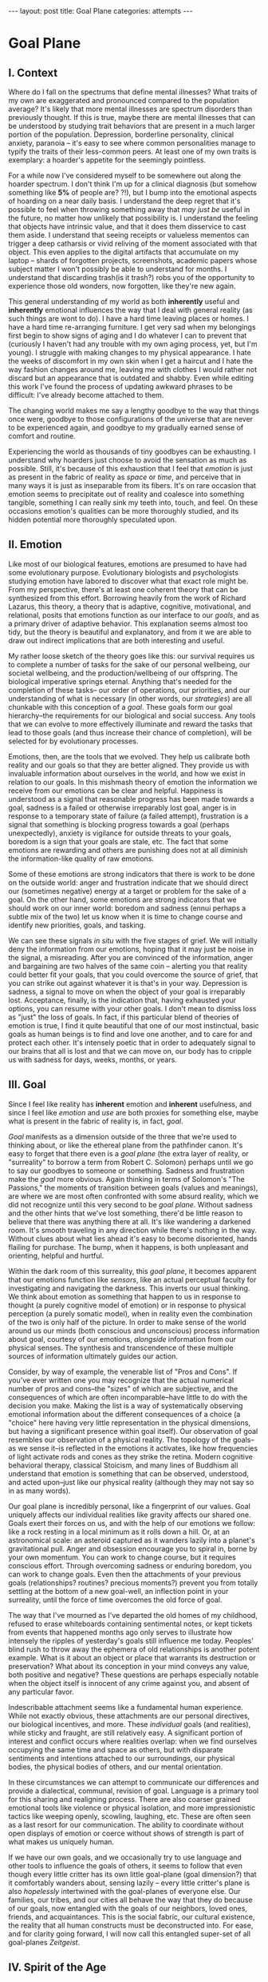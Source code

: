 #+STARTUP: showall indent
#+STARTUP: hidestars
#+OPTIONS: H:2 num:nil tags:nil toc:nil timestamps:nil
#+BEGIN_EXPORT html
---
layout: post
title: Goal Plane
categories: attempts
---
#+END_EXPORT

* Goal Plane

** I. Context

Where do I fall on the spectrums that define mental illnesses? What
traits of my own are exaggerated and pronounced compared to the
population average? It's likely that more mental illnesses are
spectrum disorders than previously thought. If this is true, maybe
there are mental illnesses that can be understood by studying trait
behaviors that are present in a much larger portion of the
population. Depression, borderline personality, clinical anxiety,
paranoia -- it's easy to see where common personalities manage to
typify the traits of their less-common peers. At least one of my own
traits is exemplary: a hoarder's appetite for the seemingly pointless.

For a while now I've considered myself to be somewhere out along the
hoarder spectrum. I don't think I'm up for a clinical diagnosis (but
somehow something like *5%* of people are?  ?!), but I bump into the
emotional aspects of hoarding on a near daily basis. I understand the
deep regret that it's possible to feel when throwing something away
that /may just be/ useful in the future, no matter how unlikely that
possibility is. I understand the feeling that objects have intrinsic
value, and that it does them disservice to cast them aside. I
understand that seeing receipts or valueless mementos can trigger a
deep catharsis or vivid reliving of the moment associated with that
object. This even applies to the digital artifacts that accumulate on
my laptop -- shards of forgotten projects, screenshots, academic
papers whose subject matter I won't possibly be able to understand for
months. I understand that discarding trash(is it trash?) robs you of
the opportunity to experience those old wonders, now forgotten, like
they're new again.

This general understanding of my world as both *inherently* useful and
*inherently* emotional influences the way that I deal with general
reality (as such things are wont to do). I have a hard time leaving
places or homes. I have a hard time re-arranging furniture. I get very
sad when my belongings first begin to show signs of aging and I do
whatever I can to prevent that (curiously I haven't had any trouble
with my own aging process, yet, but I'm young). I struggle with making
changes to my physical appearance. I hate the weeks of discomfort in
my own skin when I get a haircut and I hate the way fashion changes
around me, leaving me with clothes I would rather not discard but an
appearance that is outdated and shabby. Even while editing this work
I've found the process of updating awkward phrases to be difficult:
I've already become attached to them.

The changing world makes me say a lengthy goodbye to the way that
things once were, goodbye to those configurations of the universe that
are never to be experienced again, and goodbye to my gradually earned
sense of comfort and routine.

Experiencing the world as thousands of tiny goodbyes can be
exhausting. I understand why hoarders just choose to avoid the
sensation as much as possible. Still, it's because of this exhaustion
that I feel that /emotion/ is just as present in the fabric of reality
as /space/ or /time/, and perceive that in many ways it is just as
inseparable from its fibers. It's on rare occasion that emotion seems
to precipitate out of reality and coalesce into something tangible,
something I can really sink my teeth into, touch, and feel. On these
occasions emotion's qualities can be more thoroughly studied, and its
hidden potential more thoroughly speculated upon.

** II. Emotion

Like most of our biological features, emotions are presumed to have
had some evolutionary purpose. Evolutionary biologists and
psychologists studying emotion have labored to discover what that
exact role might be. From my perspective, there's at least one
coherent theory that can be synthesized from this effort. Borrowing
heavily from the work of Richard Lazarus, this theory, a theory that
is adaptive, cognitive, motivational, and relational, posits that
emotions function as our interface to our /goals/, and as a primary
driver of adaptive behavior. This explanation seems almost too tidy,
but the theory is beautiful and explanatory, and from it we are able
to draw out indirect implications that are both interesting and
useful.

My rather loose sketch of the theory goes like this: our survival
requires us to complete a number of tasks for the sake of our personal
wellbeing, our societal wellbeing, and the production/wellbeing of our
offspring. The biological imperative springs eternal. Anything that's
needed for the completion of these tasks-- our order of operations,
our priorities, and our understanding of what is necessary (in other
words, our /strategies/) are all chunkable with this conception of a
/goal/. These goals form our goal hierarchy--the requirements for our
biological and social success. Any tools that we can evolve to more
effectively illuminate and reward the tasks that lead to those goals
(and thus increase their chance of completion), will be selected for
by evolutionary processes.

Emotions, then, are the tools that we evolved. They help us calibrate
both reality and our goals so that they are better aligned. They
provide us with invaluable information about ourselves in the world,
and how we exist in relation to our goals. In this mishmash theory of
emotion the information we receive from our emotions can be clear and
helpful. Happiness is understood as a signal that reasonable progress
has been made towards a goal, sadness is a failed or otherwise
irreparably lost goal, anger is in response to a temporary state of
failure (a failed attempt), frustration is a signal that something is
blocking progress towards a goal (perhaps unexpectedly), anxiety is
vigilance for outside threats to your goals, boredom is a sign that
your goals are stale, etc. The fact that some emotions are rewarding
and others are punishing does not at all diminish the information-like
quality of raw emotions.

Some of these emotions are strong indicators that there is work to be
done on the outside world: anger and frustration indicate that we
should direct our (sometimes negative) energy at a target or problem
for the sake of a goal. On the other hand, some emotions are strong
indicators that we should work on our inner world: boredom and sadness
(ennui perhaps a subtle mix of the two) let us know when it is time to
change course and identify new priorities, goals, and tasking.

We can see these signals /in situ/ with the five stages of grief. We
will initially deny the information from our emotions, hoping that it
may just be noise in the signal, a misreading. After you are convinced
of the information, anger and bargaining are two halves of the same
coin -- alerting you that reality could better fit your goals, that
you could overcome the source of grief, that you can strike out
against whatever it is that's in your way. Depression is sadness, a
signal to move on when the object of your goal is irreparably
lost. Acceptance, finally, is the indication that, having exhausted
your options, you can resume with your other goals. I don't mean to
dismiss loss as "just" the loss of goals. In fact, if this particular
blend of theories of emotion is true, I find it quite beautiful that
one of our most instinctual, basic goals as human beings is to find
and love one another, and to care for and protect each other. It's
intensely poetic that in order to adequately signal to our brains that
all is lost and that we can move on, our body has to cripple us with
sadness for days, weeks, months, or years.

** III. Goal

Since I feel like reality has *inherent* emotion and *inherent*
usefulness, and since I feel like /emotion/ and /use/ are both proxies
for something else, maybe what is present in the fabric of reality is,
in fact, /goal/.

/Goal/ manifests as a dimension outside of the three that we're used
to thinking about, or like the ethereal plane from the pathfinder
canon. It's easy to forget that there even is a /goal plane/ (the
extra layer of reality, or "surreality" to borrow a term from Robert
C. Solomon) perhaps until we go to say our goodbyes to someone or
something. Sadness and frustration make the /goal/ more obvious. Again
thinking in terms of Solomon's "The Passions," the moments of
transition between goals (values and meanings), are where we are most
often confronted with some absurd reality, which we did not recognize
until this very second to be /goal plane/. Without sadness and the
other hints that we've lost something, there'd be little reason to
believe that there was anything there at all. It's like wandering a
darkened room. It's smooth traveling in any direction while there's
nothing in the way. Without clues about what lies ahead it's easy to
become disoriented, hands flailing for purchase. The bump, when it
happens, is both unpleasant and orienting, helpful and hurtful.

Within the dark room of this surreality, this /goal plane/, it becomes
apparent that our emotions function like /sensors/, like an actual
perceptual faculty for investigating and navigating the darkness. This
inverts our usual thinking. We think about emotion as something that
happen to us in response to thought (a purely cognitive model of
emotion) or in response to physical perception (a purely somatic
model), when in reality even the combination of the two is only half
of the picture. In order to make sense of the world around us our
minds (both conscious and unconscious) process information about goal,
courtesy of our emotions, /alongside/ information from our physical
senses. The synthesis and transcendence of these multiple sources of
information ultimately guides our action.

Consider, by way of example, the venerable list of "Pros and Cons". If
you've ever written one you may recognize that the actual numerical
number of pros and cons--the "sizes" of which are subjective, and the
consequences of which are often incomparable--have little to do with
the decision you make. Making the list is a way of systematically
observing emotional information about the different consequences of a
choice (a "choice" here having very little representation in the
physical dimensions, but having a significant presence within goal
itself). Our observation of goal resembles our observation of a
physical reality. The topology of the goals--as we sense it--is
reflected in the emotions it activates, like how frequencies of light
activate rods and cones as they strike the retina. Modern cognitive
behavioral therapy, classical Stoicism, and many lines of Buddhism all
understand that emotion is something that can be observed, understood,
and acted upon--just like our physical reality (although they may not
say so in as many words).

Our goal plane is incredibly personal, like a fingerprint of our
values. Goal uniquely affects our individual realities like gravity
affects our shared one. Goals exert their forces on us, and with the
help of our emotions we follow: like a rock resting in a local minimum
as it rolls down a hill. Or, at an astronomical scale: an asteroid
captured as it wanders lazily into a planet's gravitational
pull. Anger and obsession encourage you to spiral in, borne by your
own momentum. You can work to change course, but it requires conscious
effort. Through overcoming sadness or enduring boredom, you can work
to change goals. Even then the attachments of your previous goals
(relationships?  routines?  precious moments?) prevent you from
totally settling at the bottom of a new goal-well, an inflection point
in your surreality, until the force of time overcomes the old force of
goal.

The way that I've mourned as I've departed the old homes of my
childhood, refused to erase whiteboards containing sentimental notes,
or kept tickets from events that happened months ago only serves to
illustrate how intensely the ripples of yesterday's goals still
influence me today. Peoples' blind rush to throw away the ephemera of
old relationships is another potent example. What is it about an
object or place that warrants its destruction or preservation? What
about its conception in your mind conveys any value, both positive and
negative?  These questions are perhaps especially notable when the
object itself is innocent of any crime against you, and absent of any
particular favor.

Indescribable attachment seems like a fundamental human
experience. While not exactly obvious, these attachments are our
personal directives, our biological incentives, and more. These
/individual/ goals (and realities), while sticky and fraught, are
still relatively easy. A significant portion of interest and conflict
occurs where realities overlap: when we find ourselves occupying the
same time and space as others, but with disparate sentiments and
intentions attached to our surroundings, our physical bodies, the
physical bodies of others, and our mental orientation.

In these circumstances we can attempt to communicate our differences
and provide a dialectical, communal, revision of goal. Language is a
primary tool for this sharing and realigning process. There are also
coarser grained emotional tools like violence or physical isolation,
and more impressionistic tactics like weeping openly, scowling,
laughing, etc. These are often seen as a last resort for our
communication. The ability to coordinate without open displays of
emotion or coerce without shows of strength is part of what makes us
uniquely human.

If we have our own goals, and we occasionally try to use language and
other tools to influence the goals of others, it seems to follow that
even though every little critter has its own little goal-plane (goal
dimension?) that it comfortably wanders about, sensing lazily -- every
little critter's plane is also /hopelessly/ intertwined with the
goal-planes of everyone else. Our families, our tribes, and our cities
all behave the way that they do because of our goals, now entangled
with the goals of our neighbors, loved ones, friends, and
acquaintances. This is the social fabric, our cultural existence, the
reality that all human constructs must be deconstructed into. For
ease, and for clarity going forward, I will now call this entangled
super-set of all goal-planes /Zeitgeist/.

** IV. Spirit of the Age

/Zeitgeist/ can be understood as a literal, genuine, bonafide,
physical property of reality. It's the actual code of the
simulation. It's god's plan for us all. Whatever. It doesn't matter
what it is. It's there as an emergent property, or as an inbuilt
characteristic. When thinking things cohabitate reality, their goals
exist in superposition, an indeterminate fuzz of values and meanings,
a static from the heavens. Our personal goal-planes, our own
directives and the emotions that they evoke, are just the part of
zeitgeist that we are personally tuned to receive.

With "rods and cones" and other features of eyes, animals (and some
humans) have evolved to see various portions of the electro-magnetic
spectrum. In the case of zeitgeist, /every individual person/ is
specifically adapted to perceive a different cross-section of it, and
this cross section just barely overlaps with the cross-sections of
other people. No one has the same emotional response to zeitgeist as
you because no one can perceive the same part of the emotional
landscape. While for /most/ features of zeitgeist we humans can agree
that there's /something/ there, we usually can't agree on its salient
features. Occasionally there are forms within zeitgeist that totally
elude us. These differences in emotional interface are where meaning
lives. Meanings are derivative of the goals present in reality. Value
is derivative of these meanings. Asking "which goals are we sensing?"
and "how intensely?", and "with what emotion?" helps us locate our
individual values and our individual meanings.

# ^^^ this section can be expanded into its own attempt

Of course, where there is meaning there is
synchronicity. Synchronicity is a natural formation of goal atop an
otherwise uninteresting physical reality. The physical happenstance of
the world, such as bumping into someone at just the right moment, or
seeing a 1984 AMC Eagle after you were /just/ talking about how you
/love/ 1984 AMC Eagle 4x4s -- events that would merely be pleasant
without a prior instantiation of goal, are perceived as meaningful by
our sensory organs, because /they *are* meaningful and we can detect
it/. This feedback between our physical perceptual organs and our
perceptual organs that operate in the much spookier plane of goals and
meanings is what generates our luck, chance, and happenstance. Is a
particular coin flip or dice roll "lucky" without considering the
goals of the players?

This line of interrogation and its mapping to the physical domain is
particularly fruitful. Do you see the same green as other people?
Probably not. Do other people perceive the same aspect of zeitgeist as
you?  Probably not. Do things mean the same thing to you as they do to
other people? Again, no. Given this, will you perceive the same events as
lucky or coincidental? Unlikely.

There are many things like this that seem to exist entirely within
zeitgeist. The psychic groupings of [[https://en.wikipedia.org/wiki/Egregore][egregores]] (distributed,
goal-converging thoughtforms) and [[https://hermetic.com/bey/taz3][temporary autonomous zones]] (places
where unmediated existence emerges temporarily in response to shared
vision), for example, must exist where the physical world is a mere
afterthought-- like with synchronicity and luck.

Next I can't help but think of Art, which seems to be a manifestation
of pure zeitgeist. It is meaningless without an artist's (or scene's)
goals, and the goals' juxtaposition with time and space. An artist's
hands massage zeitgeist into an appealing form. The physical medium is
incidental, or functions as a focus for the form. Our good taste, our
ability to possess discernment about things with an artistic element,
is about effectively mapping the relationship between ourself and any
object of culture (or artwork) within zeitgeist. Locating something
with GPS-like precision is the mark of a tasteful
individual. Beyond taste, celebrity is the result of twofold: one's actual
position in (now 5) dimensional space, and the preponderance of goal
present in oneself. If you're not in the right place, time, and locus
within zeitgeist, you're not a celebrity.

# ^^^ this section can be expanded into its own attempt

All of these things are the purview of the "humanities." Within them,
sociology is most explicitly the study of zeitgeist, since the
emotions and goals that form the organizing principles of groups of
humans only exist within this entangled goal-dimension. Surveys, then,
are a /finite/ sociological tool designed to measure the /continuous/
surface of zeitgeist. These surveys and methods may be accurate to
some extent, but they obscure the fractal detail unfolding beneath
them, and once obscured it's easy enough to forget that those details
exist in the first place. We mistake a tracing of the surface of the
thing for the thing itself. Related fields, like ethnomethodology and
political philosophy purport to explore zeitgeist in other ways, with
other tools, with other downsides, and by making different
assumptions.

If emotion allows us to perceive our own goals, I will speculate that
reflective empathy, theory of mind, and their more effortful cognitive
cousins are the perceptual organs that allow us to perceive the
zeitgeist around us. They even allow us to conceive of what zeitgeist
looks like from other orientations and angles, a key component of taste and
celebrity. Like how prior sensory knowledge of the shape of an object
allows us to simulate how that object must /look/ from another
perspective, knowledge of what an object /means/ to someone else helps
us simulate the view of another facet of zeitgeist. These simulations
are crude, like drawing from memory, but at least they're available.

** V. The Nature of the Perceptual Organ

# This can be expanded, perhaps with personal anecdote

Touch, sight, hearing, and chronoception, as human sensory
capabilities, are subject to human limitations. Our perception of
zeitgeist, as a human sensory capability, is no exception. We
understand our own motivations and of the motivations of others
through an interface that is mediated by time, distance, and innate
perceptual ability.

Emotional acuity varies from person to person. Sometimes our
perception is limited locally by mood swings or through the spectrum
disorders mentioned earlier. Our over or underestimation of
something's importance is best likened to a sensor malfunction or
mis-calibration, but, like with eyes that are blurry or with ears that
are dull, there are ways to augment our emotional acuity. With our
physical world we can put on eye-glasses or use tools to do our
sensing. When it comes to the emotional realm of zeitgeist, these
augmentations are cognitive improvements (thought technologies) for
improving our emotional interpretation and better mental
representations of the goals and emotions of others. Emotional
intelligence can compensate for a deficit in the sensors. We can build
perceptual lenses that help correct for our inadequacies.

In recent history another corrective alternative has emerged: the
administration of pharmaceuticals. We have just barely begun to
understand this process. We didn't know until recently that common
drugs like acetaminophen influence the way we perceive
emotion. Acetaminophen dampens our own perception of pain, and
(presumably through related mechanisms) dampens our perception of
others' pain as well. It has even been suggested that acetaminophen
can pull us out of an existential crisis-- as though existential pain
is a pain to be "killed," as well. Stimulants, by comparison, change
our emotional acuity by increasing our positive perception of goal in
common tasks and general executive function (and also making that
Youtube hole just /that/ much more enjoyable). Anti-depressants
decrease the presence of sadness in our palette of responses, like
rose-tinged glasses for our soul.

Spatially reckoning, zeitgeist is very large. It's as long as the
universe is wide. Wherever there's life, goal follows. This means that
zeitgeist contains exactly as many goal-planes as there are thinking
creatures in this whole universe. Each goal-plane only thickens
zeitgeist. It's dense, complex, enormous, and we can only perceive so
much of it.

Just like being physically isolated from the existence of other human
beings, or existing in another time from other human beings, we can be
isolated by existing in another aspect of zeitgeist. There have
already been 100 billion human beings, and you can only know what, a
few thousand? If your goal-plane is not closely entangled with another
person's, you will not have the occasion to interact with them. This
is especially apparent in the internet age, where physical isolations
are less important to our overall connectedness, and the opportunities
created by shared or similar goal flare in consequence. Of course the
"occasion to interact" is not the end of the influence of
zeitgeist. Goal can steer those far away, who you have no
knowledge of, into action that affects you and your own goal. This is
perhaps the case with the CEOs of coal companies, or the actors in the
global political theater, or even average consumers steering the
pricing and materials of consumer goods.

While the internet has the potential to entangle goals across great
distances, "filter bubbles" are a disentangling (isolating action) of
otherwise complex interactions in zeitgeist. They are powerful
positive feedback loops within goal itself. They are loci where the
topology of zeitgeist reaches upwards towards infinity. Filter bubbles
are machine augmented, but they have existed since the dawn of
civilization. We pick our friends and acquaintances in accordance with
our goals, and in the process we disentangle ourselves from the goals
of people that we perceive as different from ourselves. The good news
is that zeitgeist, while perhaps less malleable than space, is
definitely more malleable than time-- and there are definite discrete
actions that we can take to influence our own goal-plane and the
greater zeitgeist. The state of the world at any point in the future
is essentially the current reality + physics + goals + time, since any
change that the universe experiences that is indescribable through
simple physics can be described by the interactions of the goals of
the intelligent beings that inhabit it.

** VI. The Space

Given this conception of zeitgeist as

1. Present in reality
2. Exerting influence on us and therefore
3. "Sense-able", like space and time
4. Malleable, like space and (to a lesser extent) time and,
5. Vast, like space and time

we can start to conceptualize its shape, its isomorphisms in other
thought, and its consequences in the real world.

Zeitgeist provides a term of art for the occasions on which we must
roughly quantify the effects of our actions. It vivifies the
“supra-individual” realm, the social fabric, cultural fabric,
emotional landscape, and the interactions spinning out therefrom. It
does so without straining the brain too hard. A psychic space that
behaves like a physical one allows analogies to flow more
readily. I've already mentioned "wells," as though ruminating on
gravity and orbital mechanics.

The landscape is defined by the dimensions of our experience. In time
there are moments, in space there are points, in zeitgeist there are
loci. A humane coordinate system, and the rhizome runneth through
it. A tree is planted at this locus or that. The emptiness of outer
space may be an equally empty outer zeitgeist.

We pilot our little space-ship brain between goal-wells, taking care
not to get drawn in. We apply our energy to vector towards particular
goals or to vector away. Achieving either will be hard (as we perceive
frustration or sadness), and either way the results of our efforts
will land us in very different regions of space. Most of this space
has very little goal associated with it, but occasionally the
preponderance of goal in a person, place, event, or thing behaves more
like a black-hole than anything else. The cosmos seems to revolve
around these points, thick and dense. An "erratic" orbit becomes a
sign of outside forces acting on the situation. Maybe that's our
intentional vectoring at play, maybe it's an encounter with an
entirely new cosmos of goal.

Do you ever think about a thing that just seems "big"? Have you ever
inspected the thing's "bigness" only to find that its actual reach is
limited and human? Has that ever happened but the thing still felt
"big"?  We can chip away at zeitgeist and attempt to change its pull,
but we are small and sometimes the pull is too strong.

Just like the physical world, we change zeitgeist as it changes
us. Also just like the physical world, we are capable of acting on
multiple different scales, magnitudes, and levels of
analysis. Zeitgeist can be sculpted on the micro-level. Artistic
effort, frank conversations with friends, precisely situated remarks,
opinions shared flippantly, and condescending dismissals on Twitter
can all stack rocks or tumble them, carve detail or cut it
away. Large-scale works of art and activism are quotidian earthworks,
the back-hoes, bulldozers, and dump-trucks of working with
zeitgeist. Someday we might have planet-scale tools to move the
heavens and the celestial loci beneath them, but like physical tools
of the same magnitude they are still beyond our technological
imagination.

Goal can also be accumulated or re-purposed. The rare gem can be
extracted and cut fashionably, elevating it in value and
importance. This is the purview of historians, journalists, and
taste-makers, who find substance in zeitgeist and inflate its
self-contained goal with artificial attention. Here we find ourselves
in a strange loop: in order to change zeitgeist intentionally, we must
expand zeitgeist so that it contains itself and any intention you may
have towards it from this moment onward.

Politics exists in this strange-loop as a very un-self-aware attempt
at organizing around and changing zeitgeist. Doing politics
intentionally is impossible without assimilating the continuous
surface that contains opinion, policy, strategy, and emotion
simultaneously. On the other hand, political extremism is a slippery
slope into a new part of zeitgeist. The forces are isolating and
strong, as the slope is steep and sparsely populated. Those that fall
into this particular hole are difficult to save, and find themselves
impotently raging for an ideology that isn't worth the time or energy.

** VII. The Locus

Physical perceptions are only part of the human perceptual
gamut. Perceiving zeitgeist is in many ways more beneficial than
perceiving the physical world. Systems that perceive utility (value)
out compete those that perceive reality. The blind, deaf, and numb are
all impossibly more capable at dealing with a general reality than the
best trained neural-net classifiers. Your goal receptors are your most
valuable sense. Professionals almost always "trust their gut" above
all else -- which seems an almost hideously obvious allusion to the
use of your emotions as perception.

The adaptive theory of emotion, the current version of which has been
around for almost 40 years, and which can trace its thinking back to
Darwin, has set this line of inquiry in motion for a variety of
crackpots (and some reputable individuals) like me. I hope that the
status of such speculations can move from "wild flight of fancy" to
"viable thought technology."  Thinking of value and meaning in this
way, and having a new set of terms for discussing policy, people, and
socio-cultural institutions could be helpful. Discussions of personal
value, and our conversations about the breakdowns and sticking points
in relationships with family and friends take on a new character as we
enable the fundamental physical metaphors and make them explicit.

It's disappointing that there is no way to measure zeitgeist
directly. There is no way to verify a hypotheses about it, unless your
hypothesis is about population level statistical averages. And then,
because of the nature of averages, and since the tools at your
disposal are generally survey instruments from the fraught fields of
sociology and psychology, you are unlikely to capture the continuous
reality that underlies the results. Identifying a few points and
creating a map from lines drawn through them does nothing to explore
the territory.

Despite this it feels like a new realm to explore, full of deep magick
and occult arts. It feels like a whole new planet, whose inhabitants
possess technologies that are essentially pre-scientific. More than
that, it feels like an appropriate partner to our internal narrator,
that fills some of the gaps around what most people think they know
about the brain. It also feels as though artificial intelligence
researchers will need to develop some goal sensors.

In the meantime, it's an interesting inversion-- a mental slight of
hand. The value (I hope) is in the new analogies, enabled.


** Some Very Loose References

*** [[http://www.mdpi.com/2076-328X/3/3/459/htm][On the Function of Boredom]]

Best summary of the adaptive theory of emotion that I've seen, in
service of introducing boredom as a distinct emotion in the theory.

*** [[http://www.cogsci.uci.edu/~ddhoff/interface.pdf][Interface theory of human perception]]

Simulation research that "proves" that better knowledge of physical
reality will be out-evolved by better knowledge of value.

*** [[https://www.psychologicalscience.org/news/releases/experiencing-existential-dread-tylenol-may-do-the-trick.html][Acetaminophen for existential crisis]] / [[https://academic.oup.com/scan/article/11/9/1345/2224135/From-painkiller-to-empathy-killer-acetaminophen?searchresult=1][Empathy reduction]]

Notes on pharmaceuticals (Acetaminophen in this case) changing our
emotional response.

*** [[https://www.ncbi.nlm.nih.gov/pmc/articles/PMC4125199/][Extreme Traits as Personality Disorders]]

Overview of traits as disorders.


/A very special thanks to everyone who provided feedback on earlier drafts, especially Mitchell Finzel, Benjamin Cole, and Jane Rennick, who puked the first time she heard this idea (unrelated). Greg Maher provided much needed notes to contribute to a second revision of this essay./
